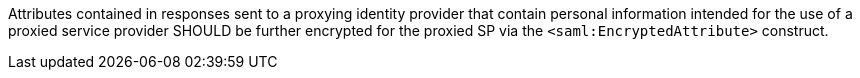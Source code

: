 Attributes contained in responses sent to a proxying identity provider that
contain personal information intended for the use of a proxied service provider
SHOULD be further encrypted for the proxied SP via the
`<saml:EncryptedAttribute>` construct.
